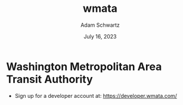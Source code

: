 #+TITLE: wmata
#+AUTHOR: Adam Schwartz
#+DATE: July 16, 2023
#+OPTIONS: ':true *:true toc:nil num:nil ^:nil

* Washington Metropolitan Area Transit Authority

- Sign up for a developer account at: https://developer.wmata.com/
